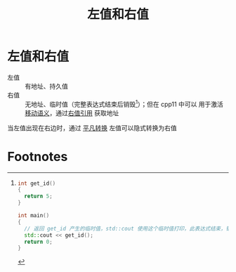 :PROPERTIES:
:ID:       e2cacc2b-1353-48ab-8a05-d87eea857b51
:END:
#+title: 左值和右值
#+filetags: cpp

* 左值和右值
- 左值 :: 有地址、持久值
- 右值 :: 无地址、临时值（完整表达式结束后销毁[fn:1]）；但在 cpp11 中可以 用于激活 [[id:0512d335-6d3f-4ebc-9021-88424c326876][移动语义]]，通过[[id:78a7c695-510d-4b03-a1e1-055d32a034cf][右值引用]] 获取地址
当左值出现在右边时，通过 [[id:855c6ccc-6bce-4b3a-8c5f-e75d5fb156c0][平凡转换]] 左值可以隐式转换为右值

* Footnotes

[fn:1]
#+begin_src cpp :results output :namespaces std :includes <iostream> <string>
int get_id()
{
  return 5;
}

int main()
{
  // 返回 get_id 产生的临时值，std::cout 使用这个临时值打印，此表达式结束，销毁临时值
  std::cout << get_id();
  return 0;
}
#+end_src

#+RESULTS:
: 5
